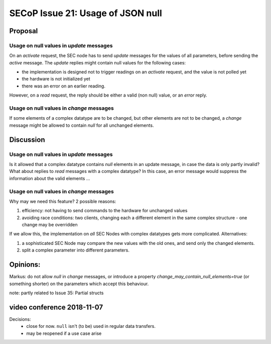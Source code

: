 SECoP Issue 21: Usage of JSON null
==================================

Proposal
--------

Usage on null values in *update* messages
#########################################

On an *activate* request, the SEC node has to send *update* messages for the values of
all parameters, before sending the *active* message. The *update* replies might
contain null values for the following cases:

* the implementation is designed not to trigger readings on an *activate* request, and
  the value is not polled yet
* the hardware is not initialized yet
* there was an error on an earlier reading.

However, on a *read* request, the reply should be either a valid (non null) value,
or an *error* reply.


Usage on null values in *change* messages
#########################################

If some elements of a complex datatype are to be changed, but other elements are not
to be changed, a *change* message might be allowed to contain *null* for all
unchanged elements.

Discussion
----------

Usage on null values in *update* messages
#########################################

Is it allowed that a complex datatype contains *null* elements in an update message,
in case the data is only partly invalid? What about replies to *read* messages with
a complex datatype? In this case, an error message would suppress the information
about the valid elements ...


Usage on null values in *change* messages
#########################################

Why may we need this feature? 2 possible reasons:

1) efficiency: not having to send commands to the hardware for unchanged values
2) avoiding race conditions: two clients, changing each a different element in the
   same complex structure - one change may be overridden

If we allow this, the implementation on *all* SEC Nodes with complex datatypes
gets more complicated. Alternatives:

1) a sophisticated SEC Node may compare the new values with the old ones, and send only the changed elements.
2) split a complex parameter into different parameters.

Opinions:
---------

Markus: do not allow *null* in *change* messages, or introduce a property *change_may_contain_null_elements=true* (or something shorter) on the parameters which accept this behaviour.

note: partly related to Issue 35: Partial structs

video conference 2018-11-07
---------------------------

Decisions:
 - close for now. ``null`` isn't (to be) used in regular data transfers.
 - may be reopened if a use case arise
